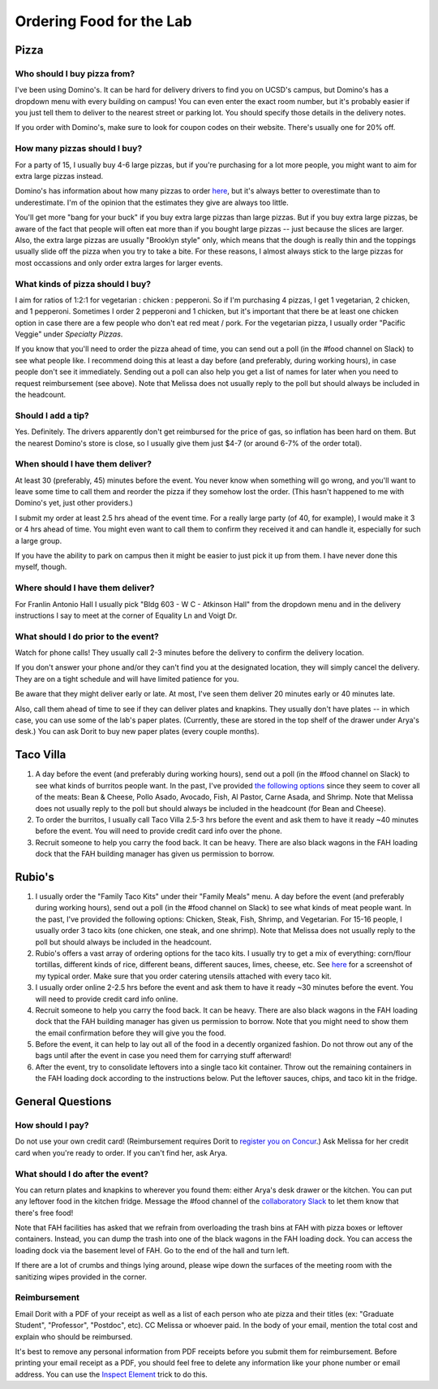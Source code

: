 Ordering Food for the Lab
=========================

Pizza
~~~~~
Who should I buy pizza from?
----------------------------
I've been using Domino's. It can be hard for delivery drivers to find you on UCSD's campus, but Domino's has a dropdown menu with every building on campus! You can even enter the exact room number, but it's probably easier if you just tell them to deliver to the nearest street or parking lot. You should specify those details in the delivery notes.

If you order with Domino's, make sure to look for coupon codes on their website. There's usually one for 20% off.

How many pizzas should I buy?
-----------------------------
For a party of 15, I usually buy 4-6 large pizzas, but if you're purchasing for a lot more people, you might want to aim for extra large pizzas instead.

Domino's has information about how many pizzas to order `here <https://www.dominos.com/en/about-pizza/how-many-slices-are-in-a-large-pizza>`__, but it's always better to overestimate than to underestimate. I'm of the opinion that the estimates they give are always too little.

You'll get more "bang for your buck" if you buy extra large pizzas than large pizzas. But if you buy extra large pizzas, be aware of the fact that people will often eat more than if you bought large pizzas -- just because the slices are larger. Also, the extra large pizzas are usually "Brooklyn style" only, which means that the dough is really thin and the toppings usually slide off the pizza when you try to take a bite. For these reasons, I almost always stick to the large pizzas for most occassions and only order extra larges for larger events.

What kinds of pizza should I buy?
---------------------------------
I aim for ratios of 1:2:1 for vegetarian : chicken : pepperoni. So if I'm purchasing 4 pizzas, I get 1 vegetarian, 2 chicken, and 1 pepperoni. Sometimes I order 2 pepperoni and 1 chicken, but it's important that there be at least one chicken option in case there are a few people who don't eat red meat / pork. For the vegetarian pizza, I usually order "Pacific Veggie" under *Specialty Pizzas*.

If you know that you'll need to order the pizza ahead of time, you can send out a poll (in the #food channel on Slack) to see what people like. I recommend doing this at least a day before (and preferably, during working hours), in case people don't see it immediately. Sending out a poll can also help you get a list of names for later when you need to request reimbursement (see above). Note that Melissa does not usually reply to the poll but should always be included in the headcount.

Should I add a tip?
-------------------
Yes. Definitely. The drivers apparently don't get reimbursed for the price of gas, so inflation has been hard on them. But the nearest Domino's store is close, so I usually give them just $4-7 (or around 6-7% of the order total).

When should I have them deliver?
--------------------------------
At least 30 (preferably, 45) minutes before the event. You never know when something will go wrong, and you'll want to leave some time to call them and reorder the pizza if they somehow lost the order. (This hasn't happened to me with Domino's yet, just other providers.)

I submit my order at least 2.5 hrs ahead of the event time. For a really large party (of 40, for example), I would make it 3 or 4 hrs ahead of time. You might even want to call them to confirm they received it and can handle it, especially for such a large group.

If you have the ability to park on campus then it might be easier to just pick it up from them. I have never done this myself, though.

Where should I have them deliver?
---------------------------------
For Franlin Antonio Hall I usually pick "Bldg 603 - W C - Atkinson Hall" from the dropdown menu and in the delivery instructions I say to meet at the corner of Equality Ln and Voigt Dr.

What should I do prior to the event?
------------------------------------
Watch for phone calls! They usually call 2-3 minutes before the delivery to confirm the delivery location.

If you don't answer your phone and/or they can't find you at the designated location, they will simply cancel the delivery. They are on a tight schedule and will have limited patience for you.

Be aware that they might deliver early or late. At most, I've seen them deliver 20 minutes early or 40 minutes late.

Also, call them ahead of time to see if they can deliver plates and knapkins. They usually don't have plates -- in which case, you can use some of the lab's paper plates. (Currently, these are stored in the top shelf of the drawer under Arya's desk.) You can ask Dorit to buy new paper plates (every couple months).

Taco Villa
~~~~~~~~~~
1. A day before the event (and preferably during working hours), send out a poll (in the #food channel on Slack) to see what kinds of burritos people want. In the past, I've provided `the following options <https://www.tacovillasd.com/#burritos>`_ since they seem to cover all of the meats: Bean & Cheese, Pollo Asado, Avocado, Fish, Al Pastor, Carne Asada, and Shrimp. Note that Melissa does not usually reply to the poll but should always be included in the headcount (for Bean and Cheese).
2. To order the burritos, I usually call Taco Villa 2.5-3 hrs before the event and ask them to have it ready ~40 minutes before the event. You will need to provide credit card info over the phone.
3. Recruit someone to help you carry the food back. It can be heavy. There are also black wagons in the FAH loading dock that the FAH building manager has given us permission to borrow.

Rubio's
~~~~~~~
1. I usually order the "Family Taco Kits" under their "Family Meals" menu. A day before the event (and preferably during working hours), send out a poll (in the #food channel on Slack) to see what kinds of meat people want. In the past, I've provided the following options: Chicken, Steak, Fish, Shrimp, and Vegetarian. For 15-16 people, I usually order 3 taco kits (one chicken, one steak, and one shrimp). Note that Melissa does not usually reply to the poll but should always be included in the headcount.
2. Rubio's offers a vast array of ordering options for the taco kits. I usually try to get a mix of everything: corn/flour tortillas, different kinds of rice, different beans, different sauces, limes, cheese, etc. See `here <https://drive.google.com/file/d/1ZdZOidkk5E_WFE5UG0ME0_OL_zuGVf3r>`_ for a screenshot of my typical order. Make sure that you order catering utensils attached with every taco kit.
3. I usually order online 2-2.5 hrs before the event and ask them to have it ready ~30 minutes before the event. You will need to provide credit card info online.
4. Recruit someone to help you carry the food back. It can be heavy. There are also black wagons in the FAH loading dock that the FAH building manager has given us permission to borrow. Note that you might need to show them the email confirmation before they will give you the food.
5. Before the event, it can help to lay out all of the food in a decently organized fashion. Do not throw out any of the bags until after the event in case you need them for carrying stuff afterward!
6. After the event, try to consolidate leftovers into a single taco kit container. Throw out the remaining containers in the FAH loading dock according to the instructions below. Put the leftover sauces, chips, and taco kit in the fridge.

General Questions
~~~~~~~~~~~~~~~~~
How should I pay?
-----------------
Do not use your own credit card! (Reimbursement requires Dorit to `register you on Concur <https://support.ucsd.edu/finance?id=kb_article_view&sysparm_article=KB0031969&sys_kb_id=dbdb7b3e1b183810506f64e8624bcbd8>`__.) Ask Melissa for her credit card when you're ready to order. If you can't find her, ask Arya.

What should I do after the event?
---------------------------------
You can return plates and knapkins to wherever you found them: either Arya's desk drawer or the kitchen. You can put any leftover food in the kitchen fridge. Message the #food channel of the `collaboratory Slack <https://join.slack.com/t/cpg-collaboratory>`_ to let them know that there's free food!

Note that FAH facilities has asked that we refrain from overloading the trash bins at FAH with pizza boxes or leftover containers. Instead, you can dump the trash into one of the black wagons in the FAH loading dock. You can access the loading dock via the basement level of FAH. Go to the end of the hall and turn left.

If there are a lot of crumbs and things lying around, please wipe down the surfaces of the meeting room with the sanitizing wipes provided in the corner.

Reimbursement
-------------
Email Dorit with a PDF of your receipt as well as a list of each person who ate pizza and their titles (ex: "Graduate Student", "Professor", "Postdoc", etc). CC Melissa or whoever paid. In the body of your email, mention the total cost and explain who should be reimbursed.

It's best to remove any personal information from PDF receipts before you submit them for reimbursement. Before printing your email receipt as a PDF, you should feel free to delete any information like your phone number or email address. You can use the `Inspect Element <https://yamm.com/blog/how-to-print-email-from-gmail-without-header>`_ trick to do this.
